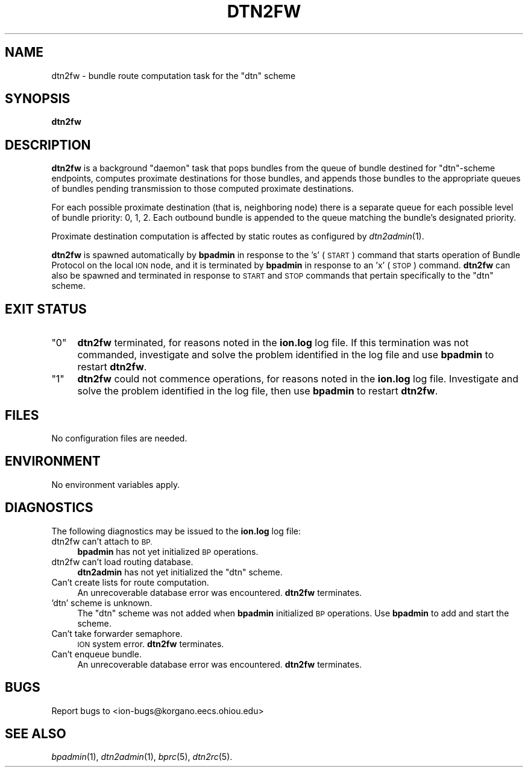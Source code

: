 .\" Automatically generated by Pod::Man 2.28 (Pod::Simple 3.29)
.\"
.\" Standard preamble:
.\" ========================================================================
.de Sp \" Vertical space (when we can't use .PP)
.if t .sp .5v
.if n .sp
..
.de Vb \" Begin verbatim text
.ft CW
.nf
.ne \\$1
..
.de Ve \" End verbatim text
.ft R
.fi
..
.\" Set up some character translations and predefined strings.  \*(-- will
.\" give an unbreakable dash, \*(PI will give pi, \*(L" will give a left
.\" double quote, and \*(R" will give a right double quote.  \*(C+ will
.\" give a nicer C++.  Capital omega is used to do unbreakable dashes and
.\" therefore won't be available.  \*(C` and \*(C' expand to `' in nroff,
.\" nothing in troff, for use with C<>.
.tr \(*W-
.ds C+ C\v'-.1v'\h'-1p'\s-2+\h'-1p'+\s0\v'.1v'\h'-1p'
.ie n \{\
.    ds -- \(*W-
.    ds PI pi
.    if (\n(.H=4u)&(1m=24u) .ds -- \(*W\h'-12u'\(*W\h'-12u'-\" diablo 10 pitch
.    if (\n(.H=4u)&(1m=20u) .ds -- \(*W\h'-12u'\(*W\h'-8u'-\"  diablo 12 pitch
.    ds L" ""
.    ds R" ""
.    ds C` ""
.    ds C' ""
'br\}
.el\{\
.    ds -- \|\(em\|
.    ds PI \(*p
.    ds L" ``
.    ds R" ''
.    ds C`
.    ds C'
'br\}
.\"
.\" Escape single quotes in literal strings from groff's Unicode transform.
.ie \n(.g .ds Aq \(aq
.el       .ds Aq '
.\"
.\" If the F register is turned on, we'll generate index entries on stderr for
.\" titles (.TH), headers (.SH), subsections (.SS), items (.Ip), and index
.\" entries marked with X<> in POD.  Of course, you'll have to process the
.\" output yourself in some meaningful fashion.
.\"
.\" Avoid warning from groff about undefined register 'F'.
.de IX
..
.nr rF 0
.if \n(.g .if rF .nr rF 1
.if (\n(rF:(\n(.g==0)) \{
.    if \nF \{
.        de IX
.        tm Index:\\$1\t\\n%\t"\\$2"
..
.        if !\nF==2 \{
.            nr % 0
.            nr F 2
.        \}
.    \}
.\}
.rr rF
.\"
.\" Accent mark definitions (@(#)ms.acc 1.5 88/02/08 SMI; from UCB 4.2).
.\" Fear.  Run.  Save yourself.  No user-serviceable parts.
.    \" fudge factors for nroff and troff
.if n \{\
.    ds #H 0
.    ds #V .8m
.    ds #F .3m
.    ds #[ \f1
.    ds #] \fP
.\}
.if t \{\
.    ds #H ((1u-(\\\\n(.fu%2u))*.13m)
.    ds #V .6m
.    ds #F 0
.    ds #[ \&
.    ds #] \&
.\}
.    \" simple accents for nroff and troff
.if n \{\
.    ds ' \&
.    ds ` \&
.    ds ^ \&
.    ds , \&
.    ds ~ ~
.    ds /
.\}
.if t \{\
.    ds ' \\k:\h'-(\\n(.wu*8/10-\*(#H)'\'\h"|\\n:u"
.    ds ` \\k:\h'-(\\n(.wu*8/10-\*(#H)'\`\h'|\\n:u'
.    ds ^ \\k:\h'-(\\n(.wu*10/11-\*(#H)'^\h'|\\n:u'
.    ds , \\k:\h'-(\\n(.wu*8/10)',\h'|\\n:u'
.    ds ~ \\k:\h'-(\\n(.wu-\*(#H-.1m)'~\h'|\\n:u'
.    ds / \\k:\h'-(\\n(.wu*8/10-\*(#H)'\z\(sl\h'|\\n:u'
.\}
.    \" troff and (daisy-wheel) nroff accents
.ds : \\k:\h'-(\\n(.wu*8/10-\*(#H+.1m+\*(#F)'\v'-\*(#V'\z.\h'.2m+\*(#F'.\h'|\\n:u'\v'\*(#V'
.ds 8 \h'\*(#H'\(*b\h'-\*(#H'
.ds o \\k:\h'-(\\n(.wu+\w'\(de'u-\*(#H)/2u'\v'-.3n'\*(#[\z\(de\v'.3n'\h'|\\n:u'\*(#]
.ds d- \h'\*(#H'\(pd\h'-\w'~'u'\v'-.25m'\f2\(hy\fP\v'.25m'\h'-\*(#H'
.ds D- D\\k:\h'-\w'D'u'\v'-.11m'\z\(hy\v'.11m'\h'|\\n:u'
.ds th \*(#[\v'.3m'\s+1I\s-1\v'-.3m'\h'-(\w'I'u*2/3)'\s-1o\s+1\*(#]
.ds Th \*(#[\s+2I\s-2\h'-\w'I'u*3/5'\v'-.3m'o\v'.3m'\*(#]
.ds ae a\h'-(\w'a'u*4/10)'e
.ds Ae A\h'-(\w'A'u*4/10)'E
.    \" corrections for vroff
.if v .ds ~ \\k:\h'-(\\n(.wu*9/10-\*(#H)'\s-2\u~\d\s+2\h'|\\n:u'
.if v .ds ^ \\k:\h'-(\\n(.wu*10/11-\*(#H)'\v'-.4m'^\v'.4m'\h'|\\n:u'
.    \" for low resolution devices (crt and lpr)
.if \n(.H>23 .if \n(.V>19 \
\{\
.    ds : e
.    ds 8 ss
.    ds o a
.    ds d- d\h'-1'\(ga
.    ds D- D\h'-1'\(hy
.    ds th \o'bp'
.    ds Th \o'LP'
.    ds ae ae
.    ds Ae AE
.\}
.rm #[ #] #H #V #F C
.\" ========================================================================
.\"
.IX Title "DTN2FW 1"
.TH DTN2FW 1 "2016-09-07" "perl v5.22.1" "BP executables"
.\" For nroff, turn off justification.  Always turn off hyphenation; it makes
.\" way too many mistakes in technical documents.
.if n .ad l
.nh
.SH "NAME"
dtn2fw \- bundle route computation task for the "dtn" scheme
.SH "SYNOPSIS"
.IX Header "SYNOPSIS"
\&\fBdtn2fw\fR
.SH "DESCRIPTION"
.IX Header "DESCRIPTION"
\&\fBdtn2fw\fR is a background \*(L"daemon\*(R" task that pops bundles from the queue of
bundle destined for \*(L"dtn\*(R"\-scheme endpoints, computes proximate destinations
for those bundles, and appends those bundles to the appropriate queues of
bundles pending transmission to those computed proximate destinations.
.PP
For each possible proximate destination (that is, neighboring node) there is
a separate queue for each possible level of bundle priority: 0, 1, 2.  Each
outbound bundle is appended to the queue matching the bundle's designated
priority.
.PP
Proximate destination computation is affected by static routes as configured
by \fIdtn2admin\fR\|(1).
.PP
\&\fBdtn2fw\fR is spawned automatically by \fBbpadmin\fR in response to the
\&'s' (\s-1START\s0) command that starts operation of Bundle Protocol on the local
\&\s-1ION\s0 node, and it is terminated by \fBbpadmin\fR in response to an 'x' (\s-1STOP\s0)
command.  \fBdtn2fw\fR can also be spawned and terminated in response to
\&\s-1START\s0 and \s-1STOP\s0 commands that pertain specifically to the \*(L"dtn\*(R" scheme.
.SH "EXIT STATUS"
.IX Header "EXIT STATUS"
.ie n .IP """0""" 4
.el .IP "``0''" 4
.IX Item "0"
\&\fBdtn2fw\fR terminated, for reasons noted in the \fBion.log\fR log file.  If this
termination was not commanded, investigate and solve the problem identified
in the log file and use \fBbpadmin\fR to restart \fBdtn2fw\fR.
.ie n .IP """1""" 4
.el .IP "``1''" 4
.IX Item "1"
\&\fBdtn2fw\fR could not commence operations, for reasons noted in the \fBion.log\fR
log file.  Investigate and solve the problem identified in the log file, then
use \fBbpadmin\fR to restart \fBdtn2fw\fR.
.SH "FILES"
.IX Header "FILES"
No configuration files are needed.
.SH "ENVIRONMENT"
.IX Header "ENVIRONMENT"
No environment variables apply.
.SH "DIAGNOSTICS"
.IX Header "DIAGNOSTICS"
The following diagnostics may be issued to the \fBion.log\fR log file:
.IP "dtn2fw can't attach to \s-1BP.\s0" 4
.IX Item "dtn2fw can't attach to BP."
\&\fBbpadmin\fR has not yet initialized \s-1BP\s0 operations.
.IP "dtn2fw can't load routing database." 4
.IX Item "dtn2fw can't load routing database."
\&\fBdtn2admin\fR has not yet initialized the \*(L"dtn\*(R" scheme.
.IP "Can't create lists for route computation." 4
.IX Item "Can't create lists for route computation."
An unrecoverable database error was encountered.  \fBdtn2fw\fR terminates.
.IP "'dtn' scheme is unknown." 4
.IX Item "'dtn' scheme is unknown."
The \*(L"dtn\*(R" scheme was not added when \fBbpadmin\fR initialized \s-1BP\s0 operations.  Use
\&\fBbpadmin\fR to add and start the scheme.
.IP "Can't take forwarder semaphore." 4
.IX Item "Can't take forwarder semaphore."
\&\s-1ION\s0 system error.  \fBdtn2fw\fR terminates.
.IP "Can't enqueue bundle." 4
.IX Item "Can't enqueue bundle."
An unrecoverable database error was encountered.  \fBdtn2fw\fR terminates.
.SH "BUGS"
.IX Header "BUGS"
Report bugs to <ion\-bugs@korgano.eecs.ohiou.edu>
.SH "SEE ALSO"
.IX Header "SEE ALSO"
\&\fIbpadmin\fR\|(1), \fIdtn2admin\fR\|(1), \fIbprc\fR\|(5), \fIdtn2rc\fR\|(5).
